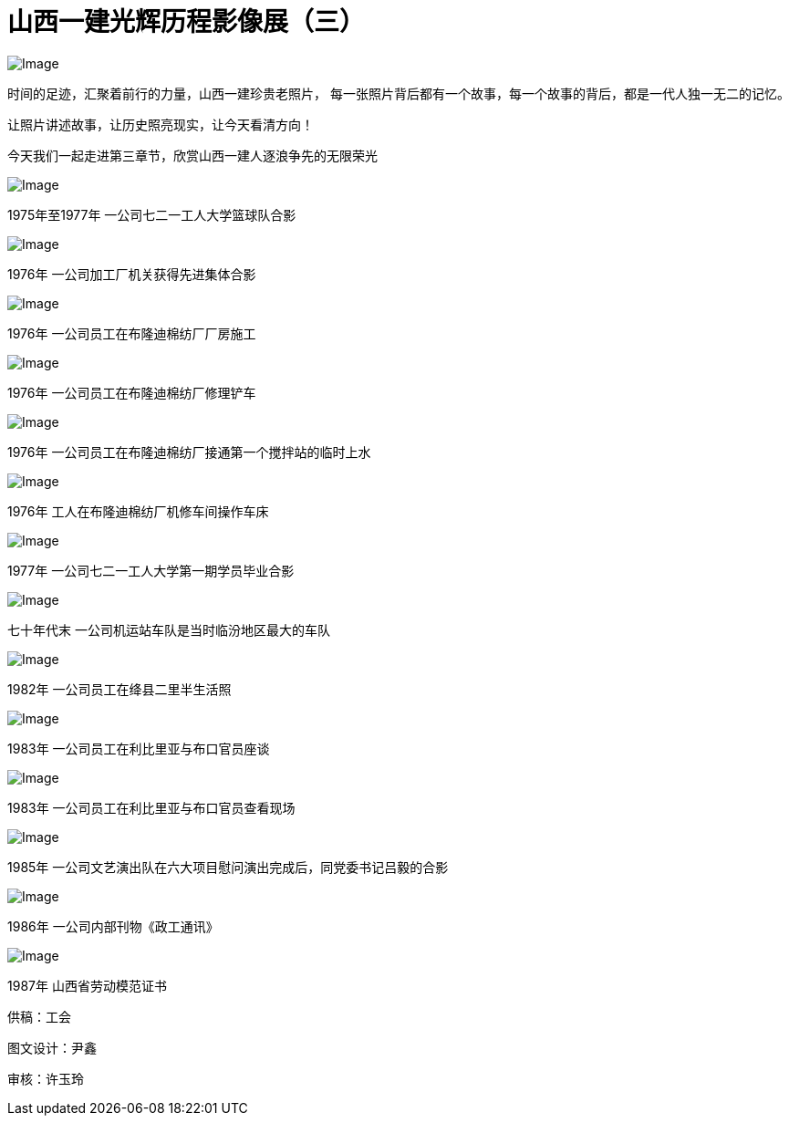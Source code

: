 [#photo_exhi3]
= 山西一建光辉历程影像展（三）

image::https://mmbiz.qpic.cn/mmbiz_jpg/FFgqQ3rNDTn7ia2ia0hjoFriaQrHp8XiaIzDEP7aT96mmCAibfiaMnicJDia9xWYJMomYKVWCwNSFRIUpu22JDqAbJl0kA/640?wx_fmt=jpeg&wxfrom=5&wx_lazy=1&wx_co=1[Image]

时间的足迹，汇聚着前行的力量，山西一建珍贵老照片，
每一张照片背后都有一个故事，每一个故事的背后，都是一代人独一无二的记忆。

让照片讲述故事，让历史照亮现实，让今天看清方向！

今天我们一起走进第三章节，欣赏山西一建人逐浪争先的无限荣光

image::https://mmbiz.qpic.cn/mmbiz_jpg/FFgqQ3rNDTnnsKRb4DJCfm5qyYbMoMfAQIe1QwfjVSwWicOgwKicDJYLiaVSibib3AUdvjwsJSNUqsgDQrDljrhNUBQ/640?wx_fmt=jpeg&wxfrom=5&wx_lazy=1&wx_co=1[Image]

1975年至1977年 一公司七二一工人大学篮球队合影

image::https://mmbiz.qpic.cn/mmbiz_jpg/FFgqQ3rNDTnnsKRb4DJCfm5qyYbMoMfAjryR9cZct3KYe1hPcRY7lEJbpPibuHnRUgultIgmstMibHycib8AZZl6w/640?wx_fmt=jpeg&wxfrom=5&wx_lazy=1&wx_co=1[Image]

1976年 一公司加工厂机关获得先进集体合影

image::https://mmbiz.qpic.cn/mmbiz_jpg/FFgqQ3rNDTnnsKRb4DJCfm5qyYbMoMfAY0OVeWTvFtLfxeLhYewm7cOb5jdvDDiaZKARrbib0JzHTSFYdC5XHC0w/640?wx_fmt=jpeg&wxfrom=5&wx_lazy=1&wx_co=1[Image]

1976年 一公司员工在布隆迪棉纺厂厂房施工

image::https://mmbiz.qpic.cn/mmbiz_jpg/FFgqQ3rNDTnnsKRb4DJCfm5qyYbMoMfACTbaMKraD1nMdevm7EtJUCrRP2LPXt8whhuia5u3uOIfnGuWwnnyl5Q/640?wx_fmt=jpeg&wxfrom=5&wx_lazy=1&wx_co=1[Image]

1976年 一公司员工在布隆迪棉纺厂修理铲车

image::https://mmbiz.qpic.cn/mmbiz_jpg/FFgqQ3rNDTnnsKRb4DJCfm5qyYbMoMfA4Ac2A0aRBRM2Ejo9BVde6m5ibUmCeJX3c5LG5NAws5nEBa7AIMhBRdA/640?wx_fmt=jpeg&wxfrom=5&wx_lazy=1&wx_co=1[Image]

1976年 一公司员工在布隆迪棉纺厂接通第一个搅拌站的临时上水

image::https://mmbiz.qpic.cn/mmbiz_jpg/FFgqQ3rNDTnnsKRb4DJCfm5qyYbMoMfA8VAdpia5LE0BXibPWILaY7cNib65pqyibtEEsQmQbmv0d26v4BgplhqRVQ/640?wx_fmt=jpeg&wxfrom=5&wx_lazy=1&wx_co=1[Image]

1976年 工人在布隆迪棉纺厂机修车间操作车床

image::https://mmbiz.qpic.cn/mmbiz_jpg/FFgqQ3rNDTnnsKRb4DJCfm5qyYbMoMfAhRmOt6NbflLcFxuWsSya6FDYPicrPT1GiayvTx1zNwWcu3LibNWzTHHng/640?wx_fmt=jpeg&wxfrom=5&wx_lazy=1&wx_co=1[Image]

1977年 一公司七二一工人大学第一期学员毕业合影

image::https://mmbiz.qpic.cn/mmbiz_jpg/FFgqQ3rNDTnnsKRb4DJCfm5qyYbMoMfAK33WQq1HFbetAgnicjib57KZvhJ7PaM11vYgedE5kicQW2U1LGFv5mmtQ/640?wx_fmt=jpeg&wxfrom=5&wx_lazy=1&wx_co=1[Image]

七十年代末 一公司机运站车队是当时临汾地区最大的车队

image::https://mmbiz.qpic.cn/mmbiz_jpg/FFgqQ3rNDTnnsKRb4DJCfm5qyYbMoMfA8WFIGYFZscopdWTyrH9deaAgLu0Y9yCvtiacRiayyWVnlRMYibQjNqshA/640?wx_fmt=jpeg&wxfrom=5&wx_lazy=1&wx_co=1[Image]

1982年 一公司员工在绛县二里半生活照

image::https://mmbiz.qpic.cn/mmbiz_jpg/FFgqQ3rNDTnnsKRb4DJCfm5qyYbMoMfA6KibMC7zJaSEuPQvSDaEqhqmVicShwZGGaiaOcPAvxUXiaTVIwWmz0t0Lg/640?wx_fmt=jpeg&wxfrom=5&wx_lazy=1&wx_co=1[Image]

1983年 一公司员工在利比里亚与布口官员座谈

image::https://mmbiz.qpic.cn/mmbiz_jpg/FFgqQ3rNDTnnsKRb4DJCfm5qyYbMoMfA9dh9Vq8MYs0Qk5v843djyANkLddz5I0vN0cFteia8rXAxQoJMq9H9vg/640?wx_fmt=jpeg&wxfrom=5&wx_lazy=1&wx_co=1[Image]

1983年 一公司员工在利比里亚与布口官员查看现场

image::https://mmbiz.qpic.cn/mmbiz_jpg/FFgqQ3rNDTnnsKRb4DJCfm5qyYbMoMfAVLTHRMMrlwG1giaoEsMS7bFblAE3wR83zOM5FtgiafqeHDwGFlGSJMvQ/640?wx_fmt=jpeg&wxfrom=5&wx_lazy=1&wx_co=1[Image]

1985年 一公司文艺演出队在六大项目慰问演出完成后，同党委书记吕毅的合影

image::https://mmbiz.qpic.cn/mmbiz_jpg/FFgqQ3rNDTnnsKRb4DJCfm5qyYbMoMfAVPvgFSksH5mtfMcibdfrmYJbGXyvicbCsBj7MFdnzV5KlbjWQBOF2NicQ/640?wx_fmt=jpeg&wxfrom=5&wx_lazy=1&wx_co=1[Image]

1986年 一公司内部刊物《政工通讯》

image::https://mmbiz.qpic.cn/mmbiz_jpg/FFgqQ3rNDTnnsKRb4DJCfm5qyYbMoMfAlNGkgdWSKTKicibLhQD9pkcFgxW4AMM50ZnE75sRsZXjz6ibibFsh3gVbw/640?wx_fmt=jpeg&wxfrom=5&wx_lazy=1&wx_co=1[Image]

1987年 山西省劳动模范证书

供稿：工会

图文设计：尹鑫

审核：许玉玲
